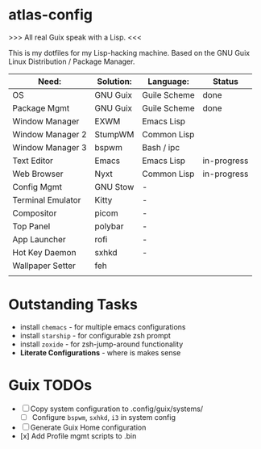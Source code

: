 * atlas-config

>>> All real Guix speak with a Lisp. <<<

This is my dotfiles for my Lisp-hacking machine. Based on the GNU Guix Linux Distribution / Package Manager.

|-------------------+-----------+--------------+-------------|
| Need:             | Solution: | Language:    | Status      |
|-------------------+-----------+--------------+-------------|
| OS                | GNU Guix  | Guile Scheme | done        |
| Package Mgmt      | GNU Guix  | Guile Scheme | done        |
| Window Manager    | EXWM      | Emacs Lisp   |             |
| Window Manager 2  | StumpWM   | Common Lisp  |             |
| Window Manager 3  | bspwm     | Bash / ipc   |             |
| Text Editor       | Emacs     | Emacs Lisp   | in-progress |
| Web Browser       | Nyxt      | Common Lisp  | in-progress |
|-------------------+-----------+--------------+-------------|
| Config Mgmt       | GNU Stow  | -            |             |
| Terminal Emulator | Kitty     | -            |             |
| Compositor        | picom     | -            |             |
| Top Panel         | polybar   | -            |             |
| App Launcher      | rofi      | -            |             |
| Hot Key Daemon    | sxhkd     | -            |             |
| Wallpaper Setter  | feh       |              |             |
|-------------------+-----------+--------------+-------------|
|                   |           |              |             |

* Outstanding Tasks
- install =chemacs= - for multiple emacs configurations
- install =starship= - for configurable zsh prompt
- install =zoxide= - for zsh-jump-around functionality
- *Literate Configurations* - where is makes sense


* Guix TODOs
- [ ] Copy system configuration to .config/guix/systems/
    - [ ] Configure =bspwm=, =sxhkd=, =i3= in system config
- [ ] Generate Guix Home configuration
- [x] Add Profile mgmt scripts to .bin
